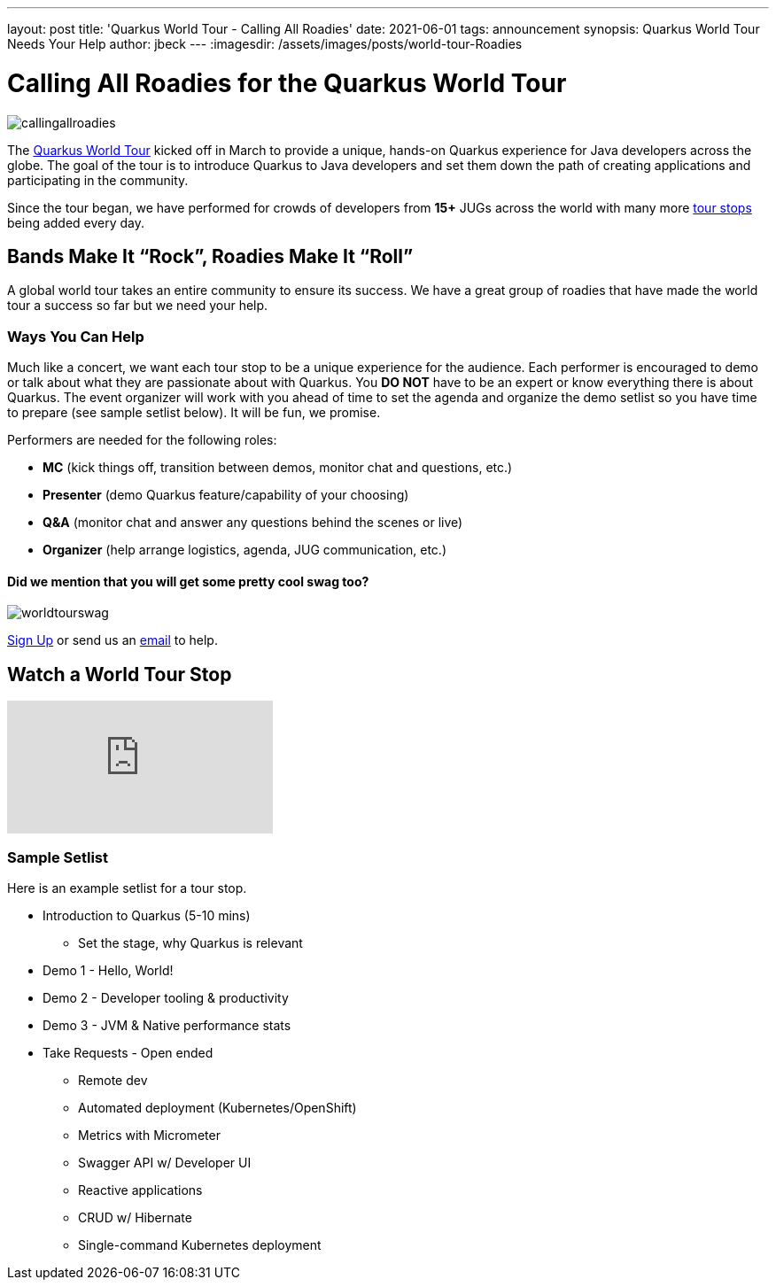 ---
layout: post
title: 'Quarkus World Tour - Calling All Roadies'
date: 2021-06-01
tags: announcement
synopsis: Quarkus World Tour Needs Your Help 
author: jbeck
---
:imagesdir: /assets/images/posts/world-tour-Roadies

= Calling All Roadies for the Quarkus World Tour

image::callingallroadies.png[]

The https://quarkus.io/worldtour/[Quarkus World Tour] kicked off in March to provide a unique, hands-on Quarkus experience for Java developers across the globe. The goal of the tour is to introduce Quarkus to Java developers and set them down the path of creating applications and participating in the community.

Since the tour began, we have performed for crowds of developers from *15+* JUGs across the world with many more https://quarkus.io/worldtour/[tour stops] being added every day.

== Bands Make It “Rock”, Roadies Make It “Roll”
A global world tour takes an entire community to ensure its success. We have a great group of roadies that have made the world tour a success so far but we need your help.

=== Ways You Can Help
Much like a concert, we want each tour stop to be a unique experience for the audience. Each performer is encouraged to demo or talk about what they are passionate about with Quarkus. You *DO NOT* have to be an expert or know everything there is about Quarkus. The event organizer will work with you ahead of time to set the agenda and organize the demo setlist so you have time to prepare (see sample setlist below). It will be fun, we promise.

.Performers are needed for the following roles:
* *MC* (kick things off, transition between demos, monitor chat and questions, etc.)
* *Presenter* (demo Quarkus feature/capability of your choosing)
* *Q&A* (monitor chat and answer any questions behind the scenes or live)
* *Organizer* (help arrange logistics, agenda, JUG communication, etc.)


==== Did we mention that you will get some pretty cool swag too?

image::worldtourswag.png[]

https://forms.gle/qJi2eVq8sSc3xv2Z9[Sign Up] or send us an mailto:worldtour@quarkus.io[email] to help.


== Watch a World Tour Stop
video::Q4rihuLyFh4[youtube]

=== Sample Setlist
Here is an example setlist for a tour stop.

* Introduction to Quarkus (5-10 mins)
** Set the stage, why Quarkus is relevant
* Demo 1 - Hello, World!
* Demo 2 - Developer tooling & productivity
* Demo 3 - JVM & Native performance stats
* Take Requests - Open ended
*** Remote dev
*** Automated deployment (Kubernetes/OpenShift)
*** Metrics with Micrometer
*** Swagger API w/ Developer UI
*** Reactive applications
*** CRUD w/ Hibernate
*** Single-command Kubernetes deployment